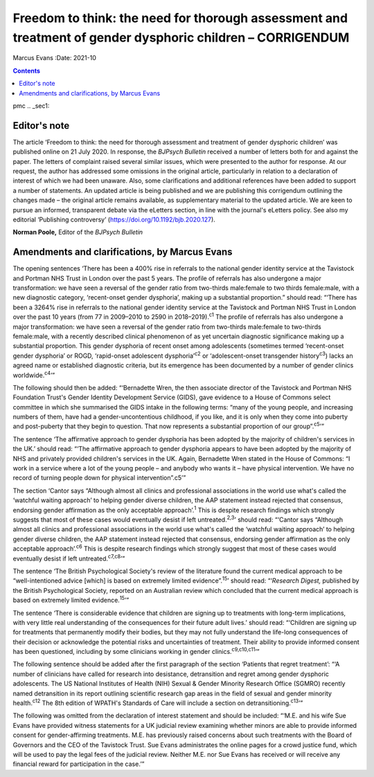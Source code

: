 ===========================================================================================================
Freedom to think: the need for thorough assessment and treatment of gender dysphoric children – CORRIGENDUM
===========================================================================================================



Marcus Evans
:Date: 2021-10


.. contents::
   :depth: 3
..

pmc
.. _sec1:

Editor's note
=============

The article ‘Freedom to think: the need for thorough assessment and
treatment of gender dysphoric children’ was published online on 21 July
2020. In response, the *BJPsych Bulletin* received a number of letters
both for and against the paper. The letters of complaint raised several
similar issues, which were presented to the author for response. At our
request, the author has addressed some omissions in the original
article, particularly in relation to a declaration of interest of which
we had been unaware. Also, some clarifications and additional references
have been added to support a number of statements. An updated article is
being published and we are publishing this corrigendum outlining the
changes made – the original article remains available, as supplementary
material to the updated article. We are keen to pursue an informed,
transparent debate via the eLetters section, in line with the journal's
eLetters policy. See also my editorial ‘Publishing controversy’
(https://doi.org/10.1192/bjb.2020.127).

**Norman Poole,** Editor of the *BJPsych Bulletin*

.. _sec2:

Amendments and clarifications, by Marcus Evans
==============================================

The opening sentences ‘There has been a 400% rise in referrals to the
national gender identity service at the Tavistock and Portman NHS Trust
in London over the past 5 years. The profile of referrals has also
undergone a major transformation: we have seen a reversal of the gender
ratio from two-thirds male:female to two thirds female:male, with a new
diagnostic category, ‘recent-onset gender dysphoria’, making up a
substantial proportion.” should read: “‘There has been a 3264% rise in
referrals to the national gender identity service at the Tavistock and
Portman NHS Trust in London over the past 10 years (from 77 in 2009–2010
to 2590 in 2018–2019).\ :sup:`c1` The profile of referrals has also
undergone a major transformation: we have seen a reversal of the gender
ratio from two-thirds male:female to two-thirds female:male, with a
recently described clinical phenomenon of as yet uncertain diagnostic
significance making up a substantial proportion. This gender dysphoria
of recent onset among adolescents (sometimes termed ‘recent-onset gender
dysphoria’ or ROGD, ‘rapid-onset adolescent dysphoria’\ :sup:`c2` or
‘adolescent-onset transgender history\ :sup:`c3`) lacks an agreed name
or established diagnostic criteria, but its emergence has been
documented by a number of gender clinics worldwide.\ :sup:`c4`\ ’”

The following should then be added: “‘Bernadette Wren, the then
associate director of the Tavistock and Portman NHS Foundation Trust's
Gender Identity Development Service (GIDS), gave evidence to a House of
Commons select committee in which she summarised the GIDS intake in the
following terms: “many of the young people, and increasing numbers of
them, have had a gender-uncontentious childhood, if you like, and it is
only when they come into puberty and post-puberty that they begin to
question. That now represents a substantial proportion of our
group”.\ :sup:`c5`\ ’”

The sentence ‘The affirmative approach to gender dysphoria has been
adopted by the majority of children's services in the UK.’ should read:
“‘The affirmative approach to gender dysphoria appears to have been
adopted by the majority of NHS and privately provided children's
services in the UK. Again, Bernadette Wren stated in the House of
Commons: “I work in a service where a lot of the young people – and
anybody who wants it – have physical intervention. We have no record of
turning people down for physical intervention”.c5’”

The section ‘Cantor says “Although almost all clinics and professional
associations in the world use what's called the ‘watchful waiting
approach’ to helping gender diverse children, the AAP statement instead
rejected that consensus, endorsing gender affirmation as the only
acceptable approach’.\ :sup:`1` This is despite research findings which
strongly suggests that most of these cases would eventually desist if
left untreated.\ :sup:`2,3`\ ’ should read: “‘Cantor says “Although
almost all clinics and professional associations in the world use what's
called the ‘watchful waiting approach’ to helping gender diverse
children, the AAP statement instead rejected that consensus, endorsing
gender affirmation as the only acceptable approach’.\ :sup:`c6` This is
despite research findings which strongly suggest that most of these
cases would eventually desist if left untreated.\ :sup:`c7,c8`\ ’”

The sentence ‘The British Psychological Society's review of the
literature found the current medical approach to be “well-intentioned
advice [which] is based on extremely limited evidence”.\ :sup:`15`\ ’
should read: “‘\ *Research Digest,* published by the British
Psychological Society, reported on an Australian review which concluded
that the current medical approach is based on extremely limited
evidence.\ :sup:`15`\ ’”

The sentence ‘There is considerable evidence that children are signing
up to treatments with long-term implications, with very little real
understanding of the consequences for their future adult lives.’ should
read: “‘Children are signing up for treatments that permanently modify
their bodies, but they may not fully understand the life-long
consequences of their decision or acknowledge the potential risks and
uncertainties of treatment. Their ability to provide informed consent
has been questioned, including by some clinicians working in gender
clinics.\ :sup:`c9,c10,c11`\ ’”

The following sentence should be added after the first paragraph of the
section ‘Patients that regret treatment’: “‘A number of clinicians have
called for research into desistance, detransition and regret among
gender dysphoric adolescents. The US National Institutes of Health (NIH)
Sexual & Gender Minority Research Office (SGMRO) recently named
detransition in its report outlining scientific research gap areas in
the field of sexual and gender minority health.\ :sup:`c12` The 8th
edition of WPATH's Standards of Care will include a section on
detransitioning.\ :sup:`c13`\ ’”

The following was omitted from the declaration of interest statement and
should be included: “‘M.E. and his wife Sue Evans have provided witness
statements for a UK judicial review examining whether minors are able to
provide informed consent for gender-affirming treatments. M.E. has
previously raised concerns about such treatments with the Board of
Governors and the CEO of the Tavistock Trust. Sue Evans administrates
the online pages for a crowd justice fund, which will be used to pay the
legal fees of the judicial review. Neither M.E. nor Sue Evans has
received or will receive any financial reward for participation in the
case.’”
